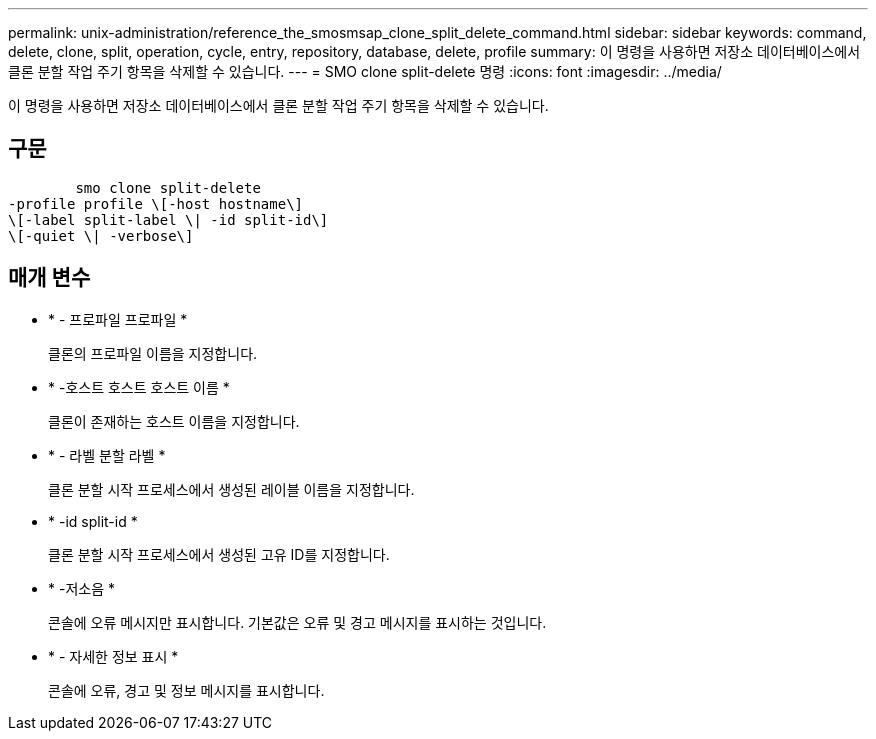 ---
permalink: unix-administration/reference_the_smosmsap_clone_split_delete_command.html 
sidebar: sidebar 
keywords: command, delete, clone, split, operation, cycle, entry, repository, database, delete, profile 
summary: 이 명령을 사용하면 저장소 데이터베이스에서 클론 분할 작업 주기 항목을 삭제할 수 있습니다. 
---
= SMO clone split-delete 명령
:icons: font
:imagesdir: ../media/


[role="lead"]
이 명령을 사용하면 저장소 데이터베이스에서 클론 분할 작업 주기 항목을 삭제할 수 있습니다.



== 구문

[listing]
----

        smo clone split-delete
-profile profile \[-host hostname\]
\[-label split-label \| -id split-id\]
\[-quiet \| -verbose\]
----


== 매개 변수

* * - 프로파일 프로파일 *
+
클론의 프로파일 이름을 지정합니다.

* * -호스트 호스트 호스트 이름 *
+
클론이 존재하는 호스트 이름을 지정합니다.

* * - 라벨 분할 라벨 *
+
클론 분할 시작 프로세스에서 생성된 레이블 이름을 지정합니다.

* * -id split-id *
+
클론 분할 시작 프로세스에서 생성된 고유 ID를 지정합니다.

* * -저소음 *
+
콘솔에 오류 메시지만 표시합니다. 기본값은 오류 및 경고 메시지를 표시하는 것입니다.

* * - 자세한 정보 표시 *
+
콘솔에 오류, 경고 및 정보 메시지를 표시합니다.


